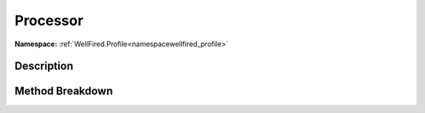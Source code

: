 .. _namespacewellfired_profile_config_processor:

Processor
==========

**Namespace:** :ref:`WellFired.Profile<namespacewellfired_profile>`

Description
------------



Method Breakdown
-----------------

